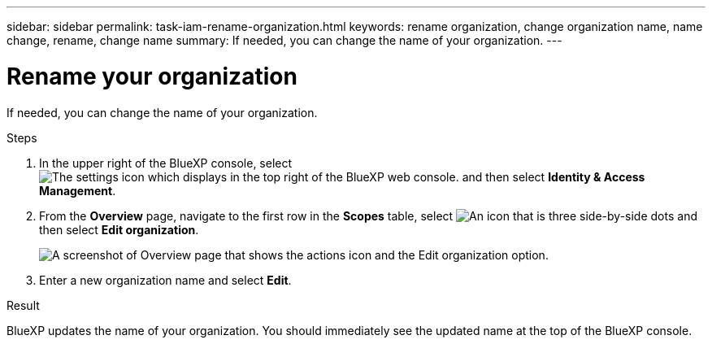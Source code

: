 ---
sidebar: sidebar
permalink: task-iam-rename-organization.html
keywords: rename organization, change organization name, name change, rename, change name
summary: If needed, you can change the name of your organization.
---

= Rename your organization
:hardbreaks:
:nofooter:
:icons: font
:linkattrs:
:imagesdir: ./media/

[.lead]
If needed, you can change the name of your organization.

.Steps

. In the upper right of the BlueXP console, select image:icon-settings-option2.png[The settings icon which displays in the top right of the BlueXP web console.] and then select *Identity & Access Management*.

. From the *Overview* page, navigate to the first row in the *Scopes* table, select image:icon-action.png["An icon that is three side-by-side dots"] and then select *Edit organization*.
+
image:screenshot-iam-edit-organization.png[A screenshot of Overview page that shows the actions icon and the Edit organization option.]

. Enter a new organization name and select *Edit*.

.Result

BlueXP updates the name of your organization. You should immediately see the updated name at the top of the BlueXP console.